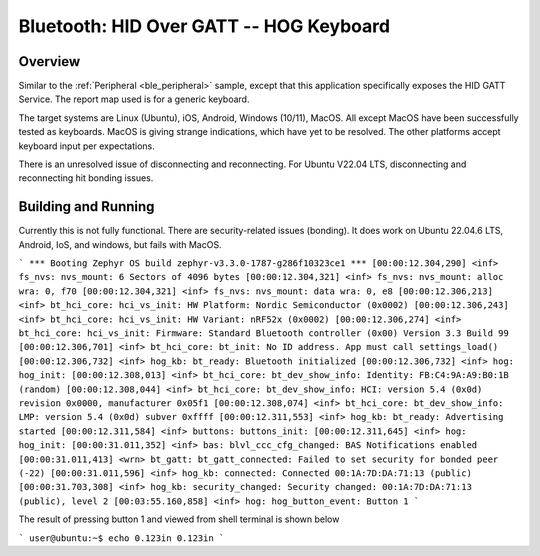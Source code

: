 .. _peripheral_hids:

Bluetooth: HID Over GATT -- HOG Keyboard
##########################

Overview
********

Similar to the :ref:`Peripheral <ble_peripheral>` sample, except that this
application specifically exposes the HID GATT Service. The report map used is
for a generic keyboard.

The target systems are Linux (Ubuntu), iOS, Android, Windows (10/11), MacOS.  
All except MacOS have been successfully tested as keyboards.  
MacOS is giving strange indications, which have yet to be resolved.
The other platforms accept keyboard input per expectations.

There is an unresolved issue of disconnecting and reconnecting.  
For Ubuntu V22.04 LTS, disconnecting and reconnecting hit bonding issues.

Building and Running
********************

Currently this is not fully functional.  
There are security-related issues (bonding).
It does work on Ubuntu 22.04.6 LTS, Android, IoS, and windows, but fails with MacOS.

``` 
*** Booting Zephyr OS build zephyr-v3.3.0-1787-g286f10323ce1 ***
[00:00:12.304,290] <inf> fs_nvs: nvs_mount: 6 Sectors of 4096 bytes
[00:00:12.304,321] <inf> fs_nvs: nvs_mount: alloc wra: 0, f70
[00:00:12.304,321] <inf> fs_nvs: nvs_mount: data wra: 0, e8
[00:00:12.306,213] <inf> bt_hci_core: hci_vs_init: HW Platform: Nordic Semiconductor (0x0002)
[00:00:12.306,243] <inf> bt_hci_core: hci_vs_init: HW Variant: nRF52x (0x0002)
[00:00:12.306,274] <inf> bt_hci_core: hci_vs_init: Firmware: Standard Bluetooth controller (0x00) Version 3.3 Build 99
[00:00:12.306,701] <inf> bt_hci_core: bt_init: No ID address. App must call settings_load()
[00:00:12.306,732] <inf> hog_kb: bt_ready: Bluetooth initialized
[00:00:12.306,732] <inf> hog: hog_init: 
[00:00:12.308,013] <inf> bt_hci_core: bt_dev_show_info: Identity: FB:C4:9A:A9:B0:1B (random)
[00:00:12.308,044] <inf> bt_hci_core: bt_dev_show_info: HCI: version 5.4 (0x0d) revision 0x0000, manufacturer 0x05f1
[00:00:12.308,074] <inf> bt_hci_core: bt_dev_show_info: LMP: version 5.4 (0x0d) subver 0xffff
[00:00:12.311,553] <inf> hog_kb: bt_ready: Advertising started
[00:00:12.311,584] <inf> buttons: buttons_init: 
[00:00:12.311,645] <inf> hog: hog_init: 
[00:00:31.011,352] <inf> bas: blvl_ccc_cfg_changed: BAS Notifications enabled
[00:00:31.011,413] <wrn> bt_gatt: bt_gatt_connected: Failed to set security for bonded peer (-22)
[00:00:31.011,596] <inf> hog_kb: connected: Connected 00:1A:7D:DA:71:13 (public)
[00:00:31.703,308] <inf> hog_kb: security_changed: Security changed: 00:1A:7D:DA:71:13 (public), level 2
[00:03:55.160,858] <inf> hog: hog_button_event: Button 1
``` 

The result of pressing button 1 and viewed from shell terminal is shown below

```  
user@ubuntu:~$ echo 0.123in
0.123in
```


